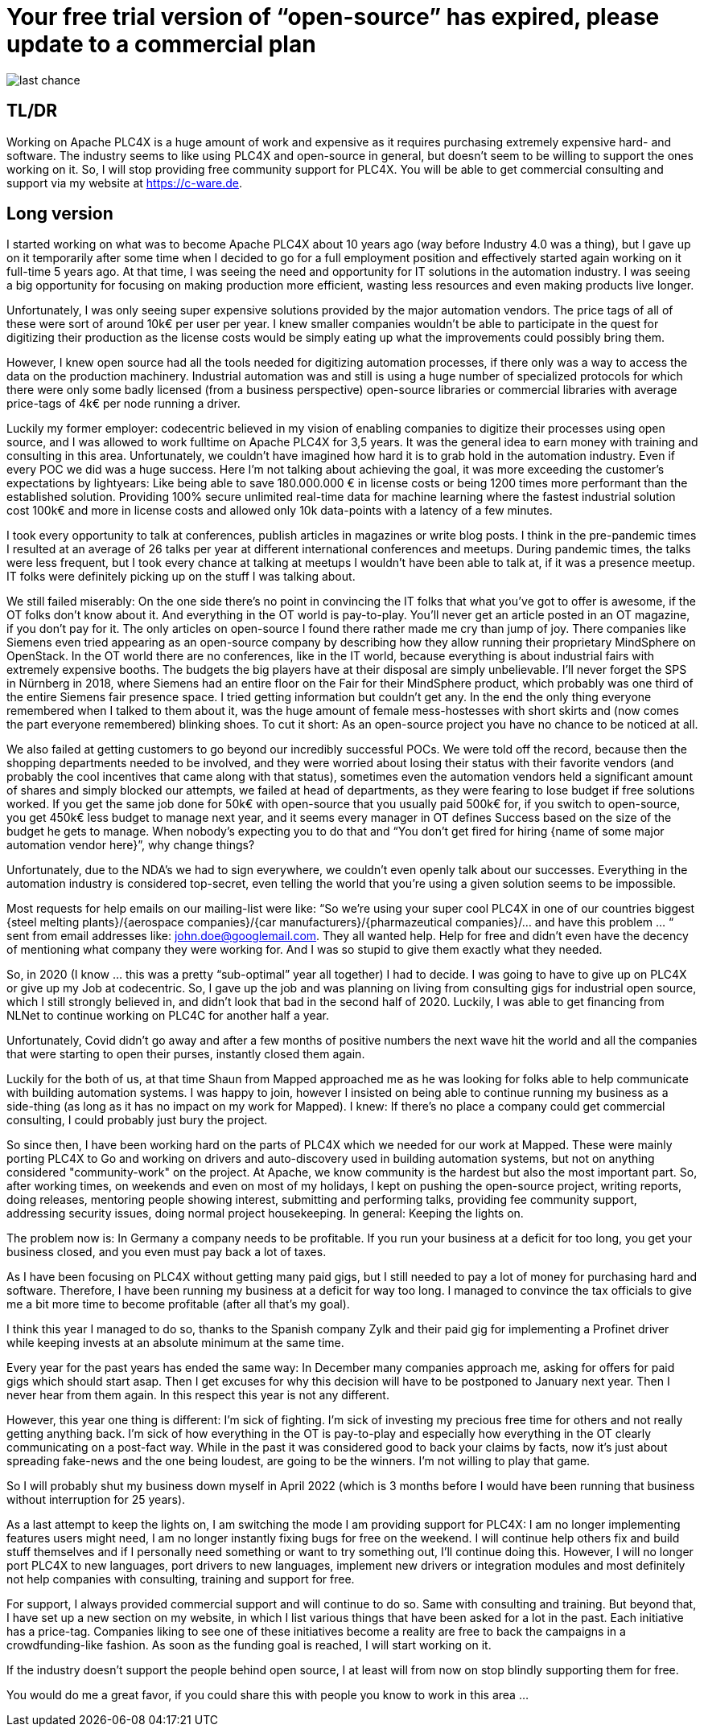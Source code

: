 # Your free trial version of “open-source” has expired, please update to a commercial plan

image::last-chance.jpg[]

## TL/DR

Working on Apache PLC4X is a huge amount of work and expensive as it requires purchasing extremely expensive hard- and software. The industry seems to like using PLC4X and open-source in general, but doesn't seem to be willing to support the ones working on it. So, I will stop providing free community support for PLC4X. You will be able to get commercial consulting and support via my website at https://c-ware.de.

## Long version

I started working on what was to become Apache PLC4X about 10 years ago (way before Industry 4.0 was a thing), but I gave up on it temporarily after some time when I decided to go for a full employment position and effectively started again working on it full-time 5 years ago. At that time, I was seeing the need and opportunity for IT solutions in the automation industry. I was seeing a big opportunity for focusing on making production more efficient, wasting less resources and even making products live longer.

Unfortunately, I was only seeing super expensive solutions provided by the major automation vendors. The price tags of all of these were sort of around 10k€ per user per year. I knew smaller companies wouldn't be able to participate in the quest for digitizing their production as the license costs would be simply eating up what the improvements could possibly bring them.

However, I knew open source had all the tools needed for digitizing automation processes, if there only was a way to access the data on the production machinery. Industrial automation was and still is using a huge number of specialized protocols for which there were only some badly licensed (from a business perspective) open-source libraries or commercial libraries with average price-tags of 4k€ per node running a driver.

Luckily my former employer: codecentric believed in my vision of enabling companies to digitize their processes using open source, and I was allowed to work fulltime on Apache PLC4X for 3,5 years. It was the general idea to earn money with training and consulting in this area. Unfortunately, we couldn't have imagined how hard it is to grab hold in the automation industry. Even if every POC we did was a huge success. Here I'm not talking about achieving the goal, it was more exceeding the customer's expectations by lightyears: Like being able to save 180.000.000 € in license costs or being 1200 times more performant than the established solution. Providing 100% secure unlimited real-time data for machine learning where the fastest industrial solution cost 100k€ and more in license costs and allowed only 10k data-points with a latency of a few minutes.

I took every opportunity to talk at conferences, publish articles in magazines or write blog posts. I think in the pre-pandemic times I resulted at an average of 26 talks per year at different international conferences and meetups. During pandemic times, the talks were less frequent, but I took every chance at talking at meetups I wouldn't have been able to talk at, if it was a presence meetup. IT folks were definitely picking up on the stuff I was talking about.

We still failed miserably: On the one side there's no point in convincing the IT folks that what you've got to offer is awesome, if the OT folks don't know about it. And everything in the OT world is pay-to-play. You'll never get an article posted in an OT magazine, if you don't pay for it. The only articles on open-source I found there rather made me cry than jump of joy. There companies like Siemens even tried appearing as an open-source company by describing how they allow running their proprietary MindSphere on OpenStack. In the OT world there are no conferences, like in the IT world, because everything is about industrial fairs with extremely expensive booths. The budgets the big players have at their disposal are simply unbelievable. I'll never forget the SPS in Nürnberg in 2018, where Siemens had an entire floor on the Fair for their MindSphere product, which probably was one third of the entire Siemens fair presence space. I tried getting information but couldn't get any. In the end the only thing everyone remembered when I talked to them about it, was the huge amount of female mess-hostesses with short skirts and (now comes the part everyone remembered) blinking shoes. To cut it short: As an open-source project you have no chance to be noticed at all.

We also failed at getting customers to go beyond our incredibly successful POCs. We were told off the record, because then the shopping departments needed to be involved, and they were worried about losing their status with their favorite vendors (and probably the cool incentives that came along with that status), sometimes even the automation vendors held a significant amount of shares and simply blocked our attempts, we failed at head of departments, as they were fearing to lose budget if free solutions worked. If you get the same job done for 50k€ with open-source that you usually paid 500k€ for, if you switch to open-source, you get 450k€ less budget to manage next year, and it seems every manager in OT defines Success based on the size of the budget he gets to manage. When nobody's expecting you to do that and “You don't get fired for hiring {name of some major automation vendor here}”, why change things?

Unfortunately, due to the NDA's we had to sign everywhere, we couldn't even openly talk about our successes. Everything in the automation industry is considered top-secret, even telling the world that you're using a given solution seems to be impossible.

Most requests for help emails on our mailing-list were like: “So we're using your super cool PLC4X in one of our countries biggest {steel melting plants}/{aerospace companies}/{car manufacturers}/{pharmazeutical companies}/... and have this problem … “ sent from email addresses like: john.doe@googlemail.com. They all wanted help. Help for free and didn't even have the decency of mentioning what company they were working for. And I was so stupid to give them exactly what they needed.

So, in 2020 (I know … this was a pretty “sub-optimal” year all together) I had to decide. I was going to have to give up on PLC4X or give up my Job at codecentric. So, I gave up the job and was planning on living from consulting gigs for industrial open source, which I still strongly believed in, and didn't look that bad in the second half of 2020. Luckily, I was able to get financing from NLNet to continue working on PLC4C for another half a year.

Unfortunately, Covid didn't go away and after a few months of positive numbers the next wave hit the world and all the companies that were starting to open their purses, instantly closed them again.

Luckily for the both of us, at that time Shaun from Mapped approached me as he was looking for folks able to help communicate with building automation systems. I was happy to join, however I insisted on being able to continue running my business as a side-thing (as long as it has no impact on my work for Mapped). I knew: If there's no place a company could get commercial consulting, I could probably just bury the project.

So since then, I have been working hard on the parts of PLC4X which we needed for our work at Mapped. These were mainly porting PLC4X to Go and working on drivers and auto-discovery used in building automation systems, but not on anything considered "community-work" on the project. At Apache, we know community is the hardest but also the most important part. So, after working times, on weekends and even on most of my holidays, I kept on pushing the open-source project, writing reports, doing releases, mentoring people showing interest, submitting and performing talks, providing fee community support, addressing security issues, doing normal project housekeeping. In general: Keeping the lights on.

The problem now is: In Germany a company needs to be profitable. If you run your business at a deficit for too long, you get your business closed, and you even must pay back a lot of taxes.

As I have been focusing on PLC4X without getting many paid gigs, but I still needed to pay a lot of money for purchasing hard and software. Therefore, I have been running my business at a deficit for way too long. I managed to convince the tax officials to give me a bit more time to become profitable (after all that's my goal).

I think this year I managed to do so, thanks to the Spanish company Zylk and their paid gig for implementing a Profinet driver while keeping invests at an absolute minimum at the same time.

Every year for the past years has ended the same way: In December many companies approach me, asking for offers for paid gigs which should start asap. Then I get excuses for why this decision will have to be postponed to January next year. Then I never hear from them again. In this respect this year is not any different.

However, this year one thing is different: I'm sick of fighting. I'm sick of investing my precious free time for others and not really getting anything back. I'm sick of how everything in the OT is pay-to-play and especially how everything in the OT clearly communicating on a post-fact way. While in the past it was considered good to back your claims by facts, now it's just about spreading fake-news and the one being loudest, are going to be the winners. I'm not willing to play that game.

So I will probably shut my business down myself in April 2022 (which is 3 months before I would have been running that business without interruption for 25 years).

As a last attempt to keep the lights on, I am switching the mode I am providing support for PLC4X: I am no longer implementing features users might need, I am no longer instantly fixing bugs for free on the weekend. I will continue help others fix and build stuff themselves and if I personally need something or want to try something out, I'll continue doing this. However, I will no longer port PLC4X to new languages, port drivers to new languages, implement new drivers or integration modules and most definitely not help companies with consulting, training and support for free.

For support, I always provided commercial support and will continue to do so. Same with consulting and training. But beyond that, I have set up a new section on my website, in which I list various things that have been asked for a lot in the past. Each initiative has a price-tag. Companies liking to see one of these initiatives become a reality are free to back the campaigns in a crowdfunding-like fashion. As soon as the funding goal is reached, I will start working on it.

If the industry doesn't support the people behind open source, I at least will from now on stop blindly supporting them for free.

You would do me a great favor, if you could share this with people you know to work in this area ...
